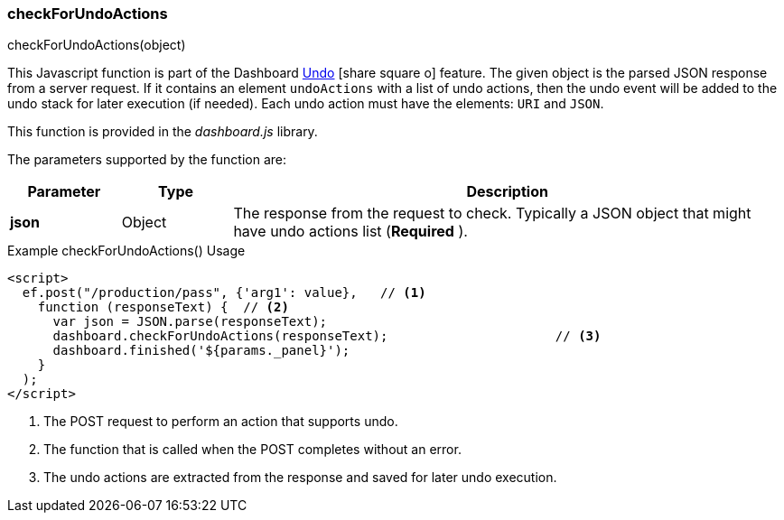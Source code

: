 
[[check-for-undo-actions]]
=== checkForUndoActions

.checkForUndoActions(object)

This Javascript function is part of the Dashboard
link:guide.html#undo[Undo^] icon:share-square-o[role="link-blue"] feature.
The given object is the parsed JSON response from a server request.  If it contains an element
`undoActions` with a list of undo actions, then the undo event will be added to the undo stack for
later execution (if needed).  Each undo action must have the elements: `URI` and `JSON`.

This function is provided in the _dashboard.js_ library.


The parameters supported by the function are:

[cols="1,1,5"]
|===
|Parameter|Type|Description

|*json*|Object| The response from the request to check.  Typically a JSON object that might have undo actions list (*Required* ).
|===



[source,html]
.Example checkForUndoActions() Usage
----
<script>
  ef.post("/production/pass", {'arg1': value},   // <.>
    function (responseText) {  // <.>
      var json = JSON.parse(responseText);
      dashboard.checkForUndoActions(responseText);                      // <.>
      dashboard.finished('${params._panel}');
    }
  );
</script>

----
<.> The POST request to perform an action that supports undo.
<.> The function that is called when the POST completes without an error.
<.> The undo actions are extracted from the response and saved for later undo execution.

